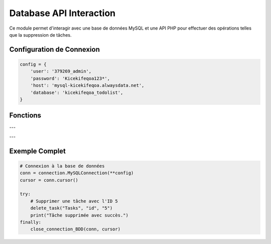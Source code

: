 Database API Interaction
========================

Ce module permet d'interagir avec une base de données MySQL et une API PHP pour effectuer des opérations telles que la suppression de tâches.

Configuration de Connexion
--------------------------

.. code-block:: python

    config = {
        'user': '379269_admin',
        'password': 'Kicekifeqoa123*',
        'host': 'mysql-kicekifeqoa.alwaysdata.net',
        'database': 'kicekifeqoa_todolist',
    }

Fonctions
---------

.. function:: close_connection_BDD(conn, cursor)

    Ferme proprement la connexion à la base de données.

    :param conn: L'objet de connexion à la base de données.
    :type conn: mysql.connector.connection.MySQLConnection
    :param cursor: Le curseur de la base de données.
    :type cursor: mysql.connector.cursor.CursorBase

    Exemple d'utilisation :

    .. code-block:: python

        close_connection_BDD(conn, cursor)

---

.. function:: delete_task(table, column, value)

    Envoie une requête DELETE à l'API PHP pour supprimer une entrée spécifique dans une table.

    :param table: Le nom de la table où se trouve la donnée à supprimer.
    :type table: str
    :param column: Le nom de la colonne utilisée pour la condition de suppression.
    :type column: str
    :param value: La valeur correspondant à l'entrée à supprimer.
    :type value: str

    Exemple d'utilisation :

    .. code-block:: python

        delete_task("Tasks", "id", "5")

    En cas de succès, la tâche spécifiée sera supprimée de la table.

---

Exemple Complet
---------------

.. code-block:: python

    # Connexion à la base de données
    conn = connection.MySQLConnection(**config)
    cursor = conn.cursor()

    try:
        # Supprimer une tâche avec l'ID 5
        delete_task("Tasks", "id", "5")
        print("Tâche supprimée avec succès.")
    finally:
        close_connection_BDD(conn, cursor)

